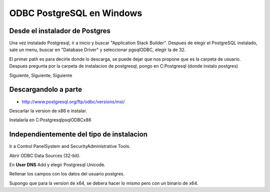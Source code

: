 .. _reference--windows-odbc_postgres_windows:

##########################
ODBC PostgreSQL en Windows
##########################

Desde el instalador de Postgres
*******************************

Una vez instalado Postgresql, ir a inicio y buscar "Application Stack Builder".
Despues de elegir el PostgreSQL instalado, sale un menu, buscar en "Database Driver" y
seleccionar pgsqlODBC, elegir la de 32.

El primer path es para decirle donde lo descarga, se puede dejar que nos propone que
es la carpeta de usuario. Despues pregunta por la carpeta de instalacion
de postgresql, pongo en C:\Postgresql (donde instalo postgres)

Siguiente, Siguiente, Siguiente

Descargandolo a parte
*********************

* http://www.postgresql.org/ftp/odbc/versions/msi/

Descarlar la version de x86 e instalar.

Instalarla en C:\Postgresql\psqlODBCx86\

Independientemente del tipo de instalacion
******************************************

Ir a Control Panel\System and Security\Administrative Tools.

Abrir ODBC Data Sources (32-bit).

En **User DNS** Add y elegir Postgresql Unicode.

Rellenar los campos con los datos del usuario postgres.

Supongo que para la version de x64, se debera hacer lo mismo pero con un binario de x64.
